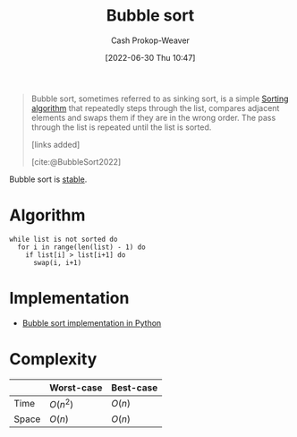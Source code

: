 :PROPERTIES:
:ID:       c6bc266e-1090-492f-bdba-f044e04db3ff
:LAST_MODIFIED: [2023-09-25 Mon 06:06]
:END:
#+title: Bubble sort
#+hugo_custom_front_matter: :slug "c6bc266e-1090-492f-bdba-f044e04db3ff"
#+author: Cash Prokop-Weaver
#+date: [2022-06-30 Thu 10:47]
#+filetags: :concept:

#+begin_quote
Bubble sort, sometimes referred to as sinking sort, is a simple [[id:093fae33-1843-4271-b7cd-336553b9aac9][Sorting algorithm]] that repeatedly steps through the list, compares adjacent elements and swaps them if they are in the wrong order. The pass through the list is repeated until the list is sorted.

[links added]

[cite:@BubbleSort2022]
#+end_quote

Bubble sort is [[id:740ce42a-3a80-4ecb-9438-fedff074443b][stable]].

* Algorithm

#+begin_src
while list is not sorted do
  for i in range(len(list) - 1) do
    if list[i] > list[i+1] do
      swap(i, i+1)
#+end_src

* Implementation

- [[id:af832252-c4a9-4364-bdef-59c1a8ea6ebe][Bubble sort implementation in Python]]
* Complexity

|       | Worst-case | Best-case |
|-------+------------+-----------|
| Time  | \(O(n^2)\) | \(O(n)\)  |
| Space | \(O(n)\)   | \(O(n)\)  |


* Flashcards :noexport:
:PROPERTIES:
:ANKI_DECK: Default
:END:

** Describe :fc:
:PROPERTIES:
:ID:       81783587-7f66-4330-af7c-e49d7e7e2d98
:ANKI_NOTE_ID: 1656856910908
:FC_CREATED: 2022-07-03T14:01:50Z
:FC_TYPE:  double
:END:
:REVIEW_DATA:
| position | ease | box | interval | due                  |
|----------+------+-----+----------+----------------------|
| front    | 2.50 |   8 |   558.71 | 2025-04-06T06:07:07Z |
| back     | 2.65 |   8 |   414.12 | 2024-06-25T20:13:34Z |
:END:

[[id:c6bc266e-1090-492f-bdba-f044e04db3ff][Bubble sort]] algorithm

*** Back
A [[id:093fae33-1843-4271-b7cd-336553b9aac9][Sorting algorithm]] which repeatedly loops over the full list and conditionally swaps adjacent elements.

|       | Worst-case | Best-case |
|-------+------------+-----------|
| Time  | \(O(n^2)\) | \(O(n)\)  |
| Space | \(O(n)\)   | \(O(n)\)  |

[cite:@BubbleSort2022]

** [[id:c6bc266e-1090-492f-bdba-f044e04db3ff][Bubble sort]] time complexity: {{$O(n^2)$}@0} :fc:
:PROPERTIES:
:ID:       ec58bda6-e982-4329-998f-8f33f442bd5e
:ANKI_NOTE_ID: 1659743900080
:FC_CREATED: 2022-08-05T23:58:20Z
:FC_TYPE:  cloze
:FC_CLOZE_MAX: 1
:FC_CLOZE_TYPE: deletion
:END:
:REVIEW_DATA:
| position | ease | box | interval | due                  |
|----------+------+-----+----------+----------------------|
|        0 | 3.10 |   7 |   522.20 | 2024-12-11T05:03:16Z |
:END:

*** Extra

*** Source
[cite:@BubbleSort2022]


** [[id:c6bc266e-1090-492f-bdba-f044e04db3ff][Bubble sort]] space complexity: {{$O(n)$}@0} :fc:
:PROPERTIES:
:ID:       f9836739-dfeb-4dcb-8910-3ab2ff1bced7
:ANKI_NOTE_ID: 1659743900996
:FC_CREATED: 2022-08-05T23:58:20Z
:FC_TYPE:  cloze
:FC_CLOZE_MAX: 1
:FC_CLOZE_TYPE: deletion
:END:
:REVIEW_DATA:
| position | ease | box | interval | due                  |
|----------+------+-----+----------+----------------------|
|        0 | 2.80 |   7 |   406.63 | 2024-07-11T06:47:34Z |
:END:

*** Extra

*** Source
[cite:@BubbleSort2022]


** Algorithm :fc:
:PROPERTIES:
:ID:       a329b611-1d87-4d19-882c-21636b03c1f8
:ANKI_NOTE_ID: 1656856914233
:FC_CREATED: 2022-07-03T14:01:54Z
:FC_TYPE:  double
:END:
:REVIEW_DATA:
| position | ease | box | interval | due                  |
|----------+------+-----+----------+----------------------|
| front    | 2.65 |   8 |   511.87 | 2024-12-17T00:47:53Z |
| back     | 2.80 |   7 |   378.93 | 2024-04-13T14:10:05Z |
:END:

[[id:c6bc266e-1090-492f-bdba-f044e04db3ff][Bubble sort]]

*** Back
1. While the list isn't sorted
   1. Walk the list and swap elements based on the =comparator=
*** Source
[cite:@BubbleSort2022]
** [[id:c6bc266e-1090-492f-bdba-f044e04db3ff][Bubble sort]] is a {{stable}{stability}@0} sort :fc:
:PROPERTIES:
:ID:       bab0b4c2-979f-412e-b2ae-797dd4c58168
:ANKI_NOTE_ID: 1656856915032
:FC_CREATED: 2022-07-03T14:01:55Z
:FC_TYPE:  cloze
:FC_CLOZE_MAX: 1
:FC_CLOZE_TYPE: deletion
:END:
:REVIEW_DATA:
| position | ease | box | interval | due                  |
|----------+------+-----+----------+----------------------|
|        0 | 1.70 |  10 |   185.27 | 2024-03-14T19:12:02Z |
:END:
*** Extra
*** Source
[cite:@BubbleSort2022]


** Implement [[id:c6bc266e-1090-492f-bdba-f044e04db3ff][Bubble sort]] in Python :fc:implement:
:PROPERTIES:
:ID:       2841574b-9c02-4ed6-ba75-d9306d5743ba
:ANKI_NOTE_ID: 1656856915683
:FC_CREATED: 2022-07-03T14:01:55Z
:FC_TYPE:  normal
:END:
:REVIEW_DATA:
| position | ease | box | interval | due                  |
|----------+------+-----+----------+----------------------|
| front    | 2.95 |   7 |   339.92 | 2024-04-15T13:12:53Z |
:END:
[[id:af832252-c4a9-4364-bdef-59c1a8ea6ebe][Bubble sort implementation in Python]]
*** Source
[cite:@BubbleSort2022]
#+print_bibliography:
